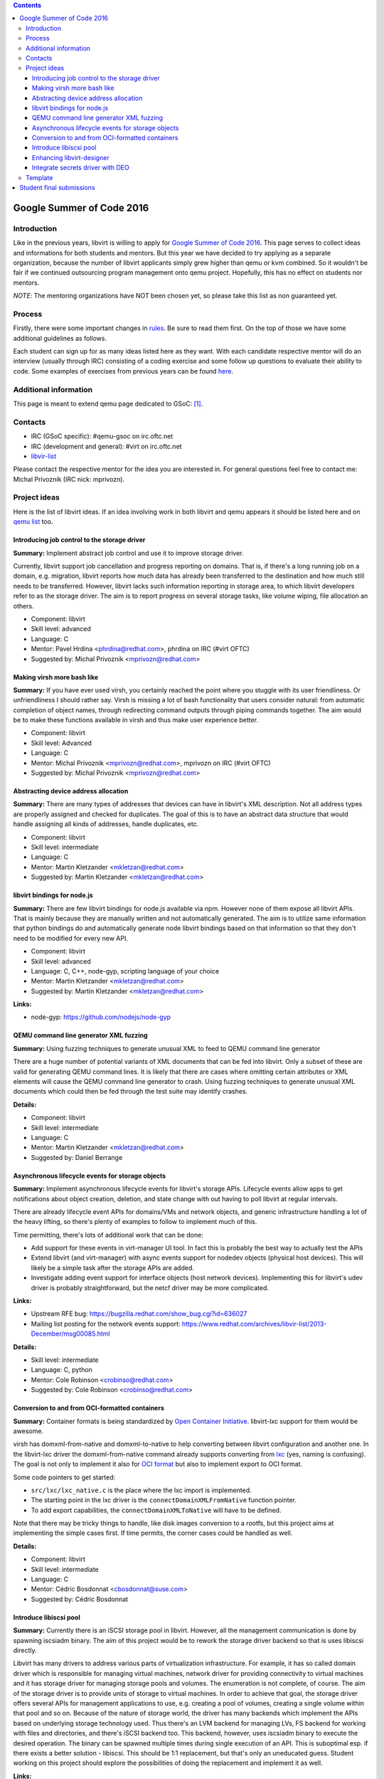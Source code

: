 .. contents::

Google Summer of Code 2016
==========================

Introduction
------------

Like in the previous years, libvirt is willing to apply for `Google
Summer of Code 2016 <http://g.co/gsoc>`__. This page serves to collect
ideas and informations for both students and mentors. But this year we
have decided to try applying as a separate organization, because the
number of libvirt applicants simply grew higher than qemu or kvm
combined. So it wouldn't be fair if we continued outsourcing program
management onto qemu project. Hopefully, this has no effect on students
nor mentors.

*NOTE*: The mentoring organizations have NOT been chosen yet, so please
take this list as non guaranteed yet.

Process
-------

Firstly, there were some important changes in
`rules <https://developers.google.com/open-source/gsoc/rules>`__. Be
sure to read them first. On the top of those we have some additional
guidelines as follows.

Each student can sign up for as many ideas listed here as they want.
With each candidate respective mentor will do an interview (usually
through IRC) consisting of a coding exercise and some follow up
questions to evaluate their ability to code. Some examples of exercises
from previous years can be found
`here <http://qemu-project.org/Google_Summer_of_Code_2016#Example_coding_exercise>`__.

Additional information
----------------------

This page is meant to extend qemu page dedicated to GSoC:
`[1] <http://qemu-project.org/Google_Summer_of_Code_2016>`__.

Contacts
--------

-  IRC (GSoC specific): #qemu-gsoc on irc.oftc.net
-  IRC (development and general): #virt on irc.oftc.net
-  `libvir-list <https://www.redhat.com/mailman/listinfo/libvir-list>`__

Please contact the respective mentor for the idea you are interested in.
For general questions feel free to contact me: Michal Prívozník (IRC
nick: mprivozn).

Project ideas
-------------

Here is the list of libvirt ideas. If an idea involving work in both
libvirt and qemu appears it should be listed here and on `qemu
list <http://qemu-project.org/Google_Summer_of_Code_2016>`__ too.

Introducing job control to the storage driver
~~~~~~~~~~~~~~~~~~~~~~~~~~~~~~~~~~~~~~~~~~~~~

**Summary:** Implement abstract job control and use it to improve
storage driver.

Currently, libvirt support job cancellation and progress reporting on
domains. That is, if there's a long running job on a domain, e.g.
migration, libvirt reports how much data has already been transferred to
the destination and how much still needs to be transferred. However,
libvirt lacks such information reporting in storage area, to which
libvirt developers refer to as the storage driver. The aim is to report
progress on several storage tasks, like volume wiping, file allocation
an others.

-  Component: libvirt
-  Skill level: advanced
-  Language: C
-  Mentor: Pavel Hrdina <phrdina@redhat.com>, phrdina on IRC (#virt
   OFTC)
-  Suggested by: Michal Privoznik <mprivozn@redhat.com>

Making virsh more bash like
~~~~~~~~~~~~~~~~~~~~~~~~~~~

**Summary:** If you have ever used virsh, you certainly reached the
point where you stuggle with its user friendliness. Or unfriendliness I
should rather say. Virsh is missing a lot of bash functionality that
users consider natural: from automatic completion of object names,
through redirecting command outputs through piping commands together.
The aim would be to make these functions available in virsh and thus
make user experience better.

-  Component: libvirt
-  Skill level: Advanced
-  Language: C
-  Mentor: Michal Privoznik <mprivozn@redhat.com>, mprivozn on IRC
   (#virt OFTC)
-  Suggested by: Michal Privoznik <mprivozn@redhat.com>

Abstracting device address allocation
~~~~~~~~~~~~~~~~~~~~~~~~~~~~~~~~~~~~~

**Summary:** There are many types of addresses that devices can have in
libvirt's XML description. Not all address types are properly assigned
and checked for duplicates. The goal of this is to have an abstract data
structure that would handle assigning all kinds of addresses, handle
duplicates, etc.

-  Component: libvirt
-  Skill level: intermediate
-  Language: C
-  Mentor: Martin Kletzander <mkletzan@redhat.com>
-  Suggested by: Martin Kletzander <mkletzan@redhat.com>

libvirt bindings for node.js
~~~~~~~~~~~~~~~~~~~~~~~~~~~~

**Summary:** There are few libvirt bindings for node.js available via
npm. However none of them expose all libvirt APIs. That is mainly
because they are manually written and not automatically generated. The
aim is to utilize same information that python bindings do and
automatically generate node libvirt bindings based on that information
so that they don't need to be modified for every new API.

-  Component: libvirt
-  Skill level: advanced
-  Language: C, C++, node-gyp, scripting language of your choice
-  Mentor: Martin Kletzander <mkletzan@redhat.com>
-  Suggested by: Martin Kletzander <mkletzan@redhat.com>

**Links:**

-  node-gyp: https://github.com/nodejs/node-gyp

QEMU command line generator XML fuzzing
~~~~~~~~~~~~~~~~~~~~~~~~~~~~~~~~~~~~~~~

**Summary:** Using fuzzing techniques to generate unusual XML to feed to
QEMU command line generator

There are a huge number of potential variants of XML documents that can
be fed into libvirt. Only a subset of these are valid for generating
QEMU command lines. It is likely that there are cases where omitting
certain attributes or XML elements will cause the QEMU command line
generator to crash. Using fuzzing techniques to generate unusual XML
documents which could then be fed through the test suite may identify
crashes.

**Details:**

-  Component: libvirt
-  Skill level: intermediate
-  Language: C
-  Mentor: Martin Kletzander <mkletzan@redhat.com>
-  Suggested by: Daniel Berrange

Asynchronous lifecycle events for storage objects
~~~~~~~~~~~~~~~~~~~~~~~~~~~~~~~~~~~~~~~~~~~~~~~~~

**Summary:** Implement asynchronous lifecycle events for libvirt's
storage APIs. Lifecycle events allow apps to get notifications about
object creation, deletion, and state change with out having to poll
libvirt at regular intervals.

There are already lifecycle event APIs for domains/VMs and network
objects, and generic infrastructure handling a lot of the heavy lifting,
so there's plenty of examples to follow to implement much of this.

Time permitting, there's lots of additional work that can be done:

-  Add support for these events in virt-manager UI tool. In fact this is
   probably the best way to actually test the APIs
-  Extend libvirt (and virt-manager) with async events support for
   nodedev objects (physical host devices). This will likely be a simple
   task after the storage APIs are added.
-  Investigate adding event support for interface objects (host network
   devices). Implementing this for libvirt's udev driver is probably
   straightforward, but the netcf driver may be more complicated.

**Links:**

-  Upstream RFE bug: https://bugzilla.redhat.com/show_bug.cgi?id=636027
-  Mailing list posting for the network events support:
   https://www.redhat.com/archives/libvir-list/2013-December/msg00085.html

**Details:**

-  Skill level: intermediate
-  Language: C, python
-  Mentor: Cole Robinson <crobinso@redhat.com>
-  Suggested by: Cole Robinson <crobinso@redhat.com>

Conversion to and from OCI-formatted containers
~~~~~~~~~~~~~~~~~~~~~~~~~~~~~~~~~~~~~~~~~~~~~~~

**Summary:** Container formats is being standardized by `Open Container
Initiative <https://www.opencontainers.org>`__. libvirt-lxc support for
them would be awesome.

virsh has domxml-from-native and domxml-to-native to help converting
between libvirt configuration and another one. In the libvirt-lxc driver
the domxml-from-native command already supports converting from
`lxc <https://linuxcontainers.org/>`__ (yes, naming is confusing). The
goal is not only to implement it also for `OCI
format <https://github.com/opencontainers/specs>`__ but also to
implement export to OCI format.

Some code pointers to get started:

-  ``src/lxc/lxc_native.c``  is the place where the lxc import is implemented.
-  The starting point in the lxc driver is the  ``connectDomainXMLFromNative``
   function pointer.
-  To add export capabilities, the  ``connectDomainXMLToNative`` will have to
   be defined.

Note that there may be tricky things to handle, like disk images
conversion to a rootfs, but this project aims at implementing the simple
cases first. If time permits, the corner cases could be handled as well.

**Details:**

-  Component: libvirt
-  Skill level: intermediate
-  Language: C
-  Mentor: Cédric Bosdonnat <cbosdonnat@suse.com>
-  Suggested by: Cédric Bosdonnat

Introduce libiscsi pool
~~~~~~~~~~~~~~~~~~~~~~~

**Summary:** Currently there is an iSCSI storage pool in libvirt.
However, all the management communication is done by spawning iscsiadm
binary. The aim of this project would be to rework the storage driver
backend so that is uses libiscsi directly.

Libvirt has many drivers to address various parts of virtualization
infrastructure. For example, it has so called domain driver which is
responsible for managing virtual machines, network driver for providing
connectivity to virtual machines and it has storage driver for managing
storage pools and volumes. The enumeration is not complete, of course.
The aim of the storage driver is to provide units of storage to virtual
machines. In order to achieve that goal, the storage driver offers
several APIs for management applications to use, e.g. creating a pool of
volumes, creating a single volume within that pool and so on. Because of
the nature of storage world, the driver has many backends which
implement the APIs based on underlying storage technology used. Thus
there's an LVM backend for managing LVs, FS backend for working with
files and directories, and there's iSCSI backend too. This backend,
however, uses iscsiadm binary to execute the desired operation. The
binary can be spawned multiple times during single execution of an API.
This is suboptimal esp. if there exists a better solution - libiscsi.
This should be 1:1 replacement, but that's only an uneducated guess.
Student working on this project should explore the possibilities of
doing the replacement and implement it as well.

**Links:**

-  http://libvirt.org/storage.html
-  https://github.com/sahlberg/libiscsi

**Details:**

-  Skill level: intermediate
-  Language: C
-  Mentor: Pavel Hrdina <phrdina@redhat.com>
-  Suggested by: Jiri Denemark <jdenemar@redhat.com>

Enhancing libvirt-designer
~~~~~~~~~~~~~~~~~~~~~~~~~~

**Summary:** The project is in its very early stage of life. The
libvirt-designer tries to ease generation of libvirt XML with coworking
with libosinfo project. See
https://www.redhat.com/archives/libvir-list/2012-September/msg00325.html
for a more detailed description.

During Summer of Code 2015, new API was added to make it possible to
configure more VM details. This project would be a follow-up on that
work, this could be :

-  switch GNOME Boxes to using libvirt-designer instead of its own code
   when creating a VM. This involves work in Vala for the Boxes side,
   and in C on the libvirt-designer side
-  improve libvirt-designer to make it appropriate for use by
   virt-manager/virt-install (written in Python)
-  work on both libvirt-designer and libvirt-builder, with the aim of
   creating a command-line tool to automatically create and install a VM
   (through libosinfo).

Contact me and we can refine these potential tasks and find something
suitable.

**Details:**

-  Skill level: beginner
-  Language: C, (potentially Python, Vala)
-  Mentor: Christophe Fergeau <cfergeau@redhat.com>, teuf on IRC
   (#qemu-gsoc OFTC)
-  Suggested by: Christophe Fergeau <cfergeau@redhat.com>

Integrate secrets driver with DEO
~~~~~~~~~~~~~~~~~~~~~~~~~~~~~~~~~

**Summary:** Provide encryption of secrets stored by libvirt, optionally
using DEO to unlock the master key

The libvirt secrets driver currently stores secrets in base64 plain text
files with the recommendation that the filesystem be backed by a LUKS
encrypted block volume. This provides protection against offline
compromise, but is far from ideal. Libvirt should have its own master
AES key that it uses to encrypt the individual secrets files, instead of
storing them in base64.

Of course there is a chicken & egg problem of how to store the master
AES key itself. For this we should have the ability to integrate with
DEO to allow the master key to be password protected on local node,
having DEO decrypt it at libvirtd startup.

**Links:**

-  https://blog-ftweedal.rhcloud.com/2015/09/automatic-decryption-of-tls-private-keys-with-deo/
-  https://github.com/npmccallum/deo

**Details:**

-  Skill level: intermediate
-  Language: C
-  Mentor: Email address and IRC nick
-  Suggested by: Daniel Berrange

Template
--------

::

   === TITLE ===
    
    '''Summary:''' Short description of the project
    
    Detailed description of the project.
    
    '''Links:'''
    * Wiki links to relevant material
    * External links to mailing lists or web sites
    
    '''Details:'''
    * Skill level: beginner or intermediate or advanced
    * Language: C
    * Mentor: Email address and IRC nick
    * Suggested by: Person who suggested the idea

Student final submissions
=========================

-  Jovanka Gulicoska:
   http://wiki.libvirt.org/page/Google_Summer_of_Code_2016/Asynchronous_lifecycle_events_for_storage_objects
